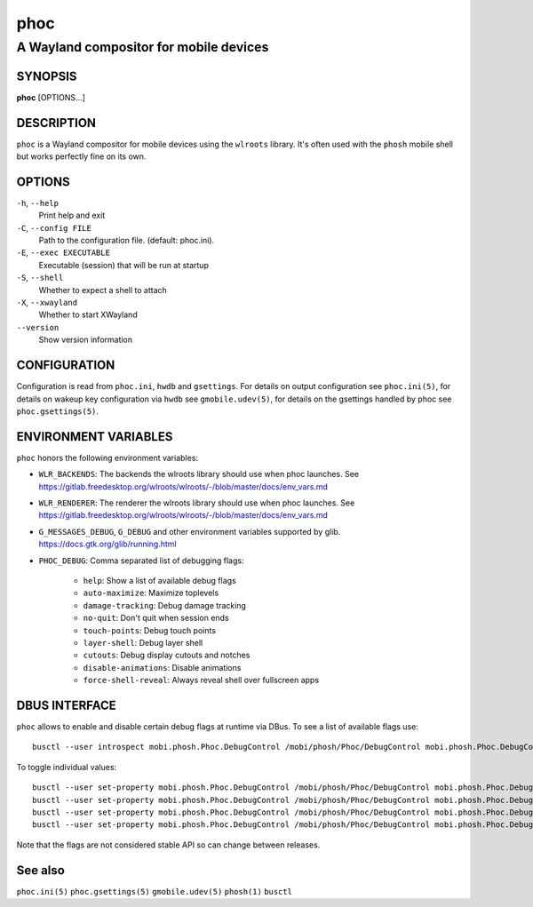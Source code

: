 .. _phoc(1):

====
phoc
====

---------------------------------------
A Wayland compositor for mobile devices
---------------------------------------

SYNOPSIS
--------
|   **phoc** [OPTIONS...]


DESCRIPTION
-----------

``phoc`` is a Wayland compositor for mobile devices using the
``wlroots`` library. It's often used with the ``phosh`` mobile shell
but works perfectly fine on its own.

OPTIONS
-------

``-h``, ``--help``
   Print help and exit
``-C``, ``--config FILE``
   Path to the configuration file. (default: phoc.ini).
``-E``, ``--exec EXECUTABLE``
   Executable (session) that will be run at startup
``-S``, ``--shell``
   Whether to expect a shell to attach
``-X``, ``--xwayland``
   Whether to start XWayland
``--version``
   Show version information

CONFIGURATION
-------------

Configuration is read from ``phoc.ini``, ``hwdb`` and ``gsettings``.
For details on output configuration see ``phoc.ini(5)``, for details
on wakeup key configuration via ``hwdb`` see ``gmobile.udev(5)``, for details
on the gsettings handled by phoc see ``phoc.gsettings(5)``.

ENVIRONMENT VARIABLES
---------------------

``phoc`` honors the following environment variables:

- ``WLR_BACKENDS``: The backends the wlroots library should use when phoc launches. See
  https://gitlab.freedesktop.org/wlroots/wlroots/-/blob/master/docs/env_vars.md
- ``WLR_RENDERER``: The renderer the wlroots library should use when phoc launches. See
  https://gitlab.freedesktop.org/wlroots/wlroots/-/blob/master/docs/env_vars.md
- ``G_MESSAGES_DEBUG``, ``G_DEBUG`` and other environment variables supported
  by glib. https://docs.gtk.org/glib/running.html
- ``PHOC_DEBUG``: Comma separated list of debugging flags:

      - ``help``: Show a list of available debug flags
      - ``auto-maximize``: Maximize toplevels
      - ``damage-tracking``: Debug damage tracking
      - ``no-quit``: Don't quit when session ends
      - ``touch-points``: Debug touch points
      - ``layer-shell``: Debug layer shell
      - ``cutouts``: Debug display cutouts and notches
      - ``disable-animations``: Disable animations
      - ``force-shell-reveal``: Always reveal shell over fullscreen apps

DBUS INTERFACE
--------------

``phoc`` allows to enable and disable certain debug flags at runtime via DBus. To see a list of
available flags use:

::

  busctl --user introspect mobi.phosh.Phoc.DebugControl /mobi/phosh/Phoc/DebugControl mobi.phosh.Phoc.DebugControl

To toggle individual values:

::

  busctl --user set-property mobi.phosh.Phoc.DebugControl /mobi/phosh/Phoc/DebugControl mobi.phosh.Phoc.DebugControl TouchPoints b true
  busctl --user set-property mobi.phosh.Phoc.DebugControl /mobi/phosh/Phoc/DebugControl mobi.phosh.Phoc.DebugControl DamageTracking b true
  busctl --user set-property mobi.phosh.Phoc.DebugControl /mobi/phosh/Phoc/DebugControl mobi.phosh.Phoc.DebugControl LogDomains as 1 all
  busctl --user set-property mobi.phosh.Phoc.DebugControl /mobi/phosh/Phoc/DebugControl mobi.phosh.Phoc.DebugControl LogDomains as 2 phoc-seat phoc-layer-surface

Note that the flags are not considered stable API so can change
between releases.

See also
--------

``phoc.ini(5)`` ``phoc.gsettings(5)`` ``gmobile.udev(5)`` ``phosh(1)`` ``busctl``
